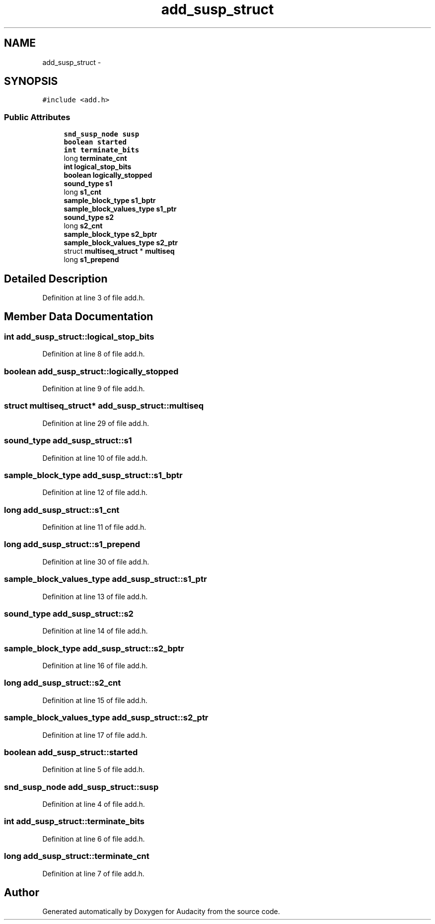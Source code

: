 .TH "add_susp_struct" 3 "Thu Apr 28 2016" "Audacity" \" -*- nroff -*-
.ad l
.nh
.SH NAME
add_susp_struct \- 
.SH SYNOPSIS
.br
.PP
.PP
\fC#include <add\&.h>\fP
.SS "Public Attributes"

.in +1c
.ti -1c
.RI "\fBsnd_susp_node\fP \fBsusp\fP"
.br
.ti -1c
.RI "\fBboolean\fP \fBstarted\fP"
.br
.ti -1c
.RI "\fBint\fP \fBterminate_bits\fP"
.br
.ti -1c
.RI "long \fBterminate_cnt\fP"
.br
.ti -1c
.RI "\fBint\fP \fBlogical_stop_bits\fP"
.br
.ti -1c
.RI "\fBboolean\fP \fBlogically_stopped\fP"
.br
.ti -1c
.RI "\fBsound_type\fP \fBs1\fP"
.br
.ti -1c
.RI "long \fBs1_cnt\fP"
.br
.ti -1c
.RI "\fBsample_block_type\fP \fBs1_bptr\fP"
.br
.ti -1c
.RI "\fBsample_block_values_type\fP \fBs1_ptr\fP"
.br
.ti -1c
.RI "\fBsound_type\fP \fBs2\fP"
.br
.ti -1c
.RI "long \fBs2_cnt\fP"
.br
.ti -1c
.RI "\fBsample_block_type\fP \fBs2_bptr\fP"
.br
.ti -1c
.RI "\fBsample_block_values_type\fP \fBs2_ptr\fP"
.br
.ti -1c
.RI "struct \fBmultiseq_struct\fP * \fBmultiseq\fP"
.br
.ti -1c
.RI "long \fBs1_prepend\fP"
.br
.in -1c
.SH "Detailed Description"
.PP 
Definition at line 3 of file add\&.h\&.
.SH "Member Data Documentation"
.PP 
.SS "\fBint\fP add_susp_struct::logical_stop_bits"

.PP
Definition at line 8 of file add\&.h\&.
.SS "\fBboolean\fP add_susp_struct::logically_stopped"

.PP
Definition at line 9 of file add\&.h\&.
.SS "struct \fBmultiseq_struct\fP* add_susp_struct::multiseq"

.PP
Definition at line 29 of file add\&.h\&.
.SS "\fBsound_type\fP add_susp_struct::s1"

.PP
Definition at line 10 of file add\&.h\&.
.SS "\fBsample_block_type\fP add_susp_struct::s1_bptr"

.PP
Definition at line 12 of file add\&.h\&.
.SS "long add_susp_struct::s1_cnt"

.PP
Definition at line 11 of file add\&.h\&.
.SS "long add_susp_struct::s1_prepend"

.PP
Definition at line 30 of file add\&.h\&.
.SS "\fBsample_block_values_type\fP add_susp_struct::s1_ptr"

.PP
Definition at line 13 of file add\&.h\&.
.SS "\fBsound_type\fP add_susp_struct::s2"

.PP
Definition at line 14 of file add\&.h\&.
.SS "\fBsample_block_type\fP add_susp_struct::s2_bptr"

.PP
Definition at line 16 of file add\&.h\&.
.SS "long add_susp_struct::s2_cnt"

.PP
Definition at line 15 of file add\&.h\&.
.SS "\fBsample_block_values_type\fP add_susp_struct::s2_ptr"

.PP
Definition at line 17 of file add\&.h\&.
.SS "\fBboolean\fP add_susp_struct::started"

.PP
Definition at line 5 of file add\&.h\&.
.SS "\fBsnd_susp_node\fP add_susp_struct::susp"

.PP
Definition at line 4 of file add\&.h\&.
.SS "\fBint\fP add_susp_struct::terminate_bits"

.PP
Definition at line 6 of file add\&.h\&.
.SS "long add_susp_struct::terminate_cnt"

.PP
Definition at line 7 of file add\&.h\&.

.SH "Author"
.PP 
Generated automatically by Doxygen for Audacity from the source code\&.
